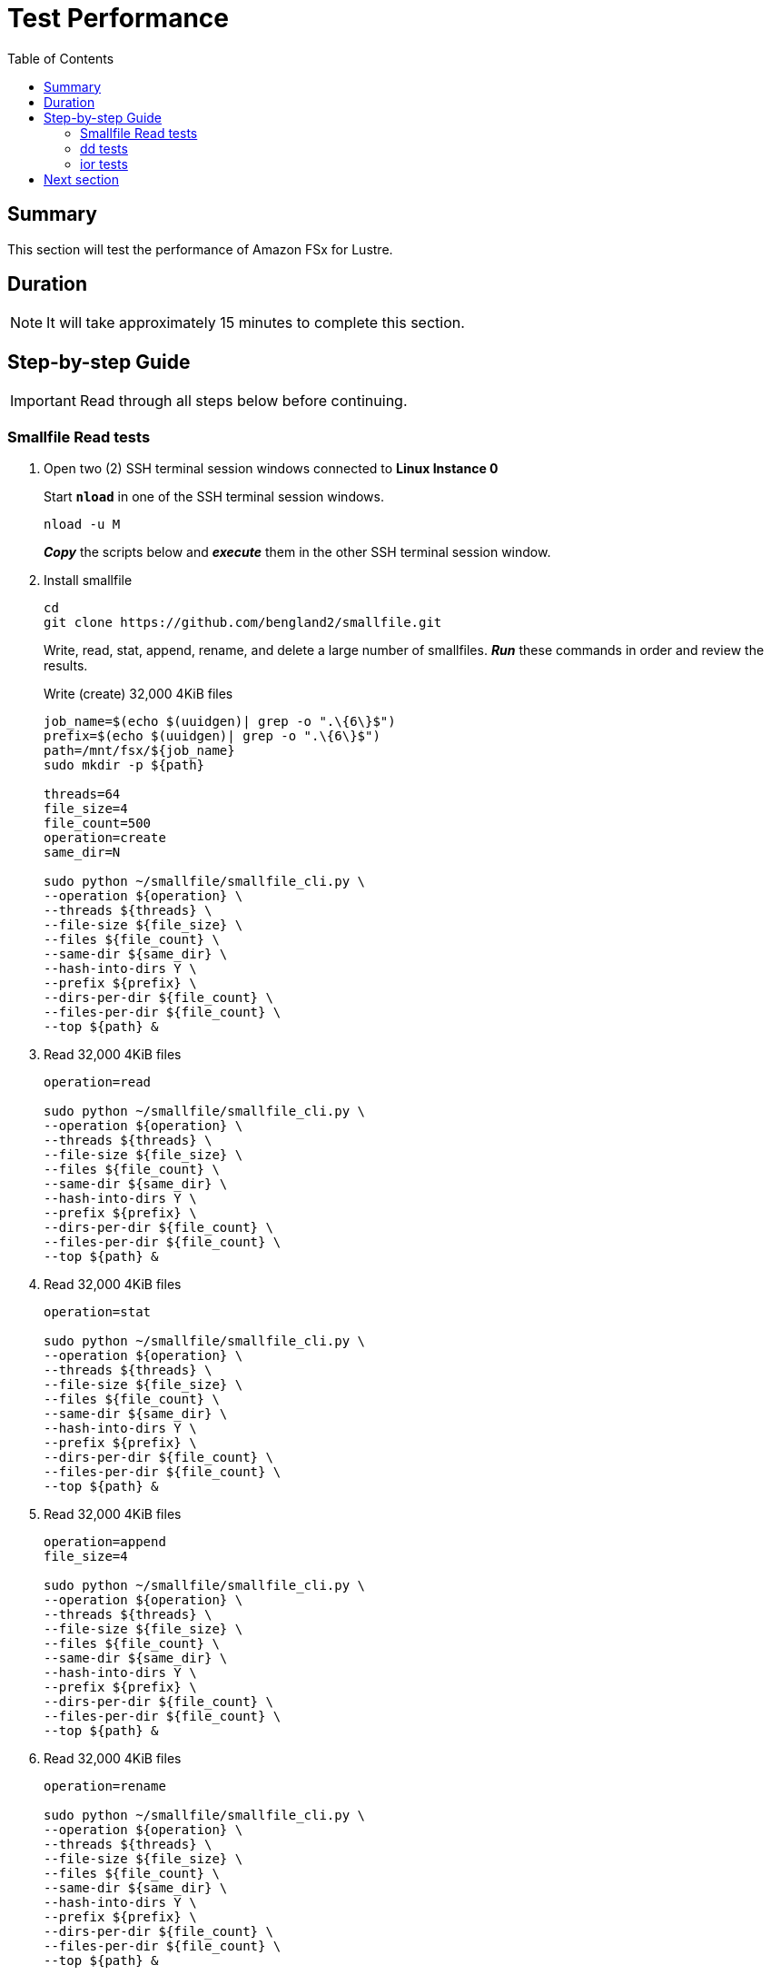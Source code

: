 = Test Performance
:toc:
:icons:
:linkattrs:
:imagesdir: ../../resources/images


== Summary

This section will test the performance of Amazon FSx for Lustre.


== Duration

NOTE: It will take approximately 15 minutes to complete this section.


== Step-by-step Guide

IMPORTANT: Read through all steps below before continuing.

=== Smallfile Read tests

. Open two (2) SSH terminal session windows connected to *Linux Instance 0*
+
Start `*nload*` in one of the SSH terminal session windows.
+
[source,bash]
----
nload -u M

----
+
*_Copy_* the scripts below and *_execute_* them in the other SSH terminal session window.
. Install smallfile
+
[source,bash]
----
cd
git clone https://github.com/bengland2/smallfile.git
----
+
Write, read, stat, append, rename, and delete a large number of smallfiles. *_Run_* these commands in order and review the results.
+
Write (create) 32,000 4KiB files
+
[source,bash]
----
job_name=$(echo $(uuidgen)| grep -o ".\{6\}$")
prefix=$(echo $(uuidgen)| grep -o ".\{6\}$")
path=/mnt/fsx/${job_name}
sudo mkdir -p ${path}

threads=64
file_size=4
file_count=500
operation=create
same_dir=N

sudo python ~/smallfile/smallfile_cli.py \
--operation ${operation} \
--threads ${threads} \
--file-size ${file_size} \
--files ${file_count} \
--same-dir ${same_dir} \
--hash-into-dirs Y \
--prefix ${prefix} \
--dirs-per-dir ${file_count} \
--files-per-dir ${file_count} \
--top ${path} &

----
+
. Read 32,000 4KiB files
+
[source,bash]
----
operation=read

sudo python ~/smallfile/smallfile_cli.py \
--operation ${operation} \
--threads ${threads} \
--file-size ${file_size} \
--files ${file_count} \
--same-dir ${same_dir} \
--hash-into-dirs Y \
--prefix ${prefix} \
--dirs-per-dir ${file_count} \
--files-per-dir ${file_count} \
--top ${path} &

----
+
. Read 32,000 4KiB files
+
[source,bash]
----
operation=stat

sudo python ~/smallfile/smallfile_cli.py \
--operation ${operation} \
--threads ${threads} \
--file-size ${file_size} \
--files ${file_count} \
--same-dir ${same_dir} \
--hash-into-dirs Y \
--prefix ${prefix} \
--dirs-per-dir ${file_count} \
--files-per-dir ${file_count} \
--top ${path} &

----
+
. Read 32,000 4KiB files
+
[source,bash]
----
operation=append
file_size=4

sudo python ~/smallfile/smallfile_cli.py \
--operation ${operation} \
--threads ${threads} \
--file-size ${file_size} \
--files ${file_count} \
--same-dir ${same_dir} \
--hash-into-dirs Y \
--prefix ${prefix} \
--dirs-per-dir ${file_count} \
--files-per-dir ${file_count} \
--top ${path} &

----
+
. Read 32,000 4KiB files
+
[source,bash]
----
operation=rename

sudo python ~/smallfile/smallfile_cli.py \
--operation ${operation} \
--threads ${threads} \
--file-size ${file_size} \
--files ${file_count} \
--same-dir ${same_dir} \
--hash-into-dirs Y \
--prefix ${prefix} \
--dirs-per-dir ${file_count} \
--files-per-dir ${file_count} \
--top ${path} &

----
+
. Read 32,000 4KiB files
+
[source,bash]
----
operation=delete-renamed

sudo python ~/smallfile/smallfile_cli.py \
--operation ${operation} \
--threads ${threads} \
--file-size ${file_size} \
--files ${file_count} \
--same-dir ${same_dir} \
--hash-into-dirs Y \
--prefix ${prefix} \
--dirs-per-dir ${file_count} \
--files-per-dir ${file_count} \
--top ${path} &

----

=== dd tests

. Use dd to generate data
+
[source,bash]
----
job_name=$(echo $(uuidgen)| grep -o ".\{6\}$")
bs=1024K
count=4096
sync=oflag=sync
threads=1

sudo mkdir -p /mnt/fsx/${job_name}/{1..128}

time seq 1 ${threads} | parallel --will-cite -j ${threads} sudo dd if=/dev/zero of=/mnt/fsx/${job_name}/{}/dd-$(date +%Y%m%d%H%M%S.%3N) bs=${bs} count=${count} ${sync} &
----
+
[source,bash]
----
job_name=$(echo $(uuidgen)| grep -o ".\{6\}$")
bs=1024K
count=4096
sync=oflag=sync
threads=2

sudo mkdir -p /mnt/fsx/${job_name}/{1..128}

time seq 1 ${threads} | parallel --will-cite -j ${threads} sudo dd if=/dev/zero of=/mnt/fsx/${job_name}/{}/dd-$(date +%Y%m%d%H%M%S.%3N) bs=${bs} count=${count} ${sync} &
----
+
[source,bash]
----
job_name=$(echo $(uuidgen)| grep -o ".\{6\}$")
bs=1024K
count=4096
sync=oflag=sync
threads=3

sudo mkdir -p /mnt/fsx/${job_name}/{1..128}

time seq 1 ${threads} | parallel --will-cite -j ${threads} sudo dd if=/dev/zero of=/mnt/fsx/${job_name}/{}/dd-$(date +%Y%m%d%H%M%S.%3N) bs=${bs} count=${count} ${sync} &
----

=== ior tests

. Use ior to generate data
+
[source,bash]
----
job_name=$(echo $(uuidgen)| grep -o ".\{6\}$")

cd /mnt/fsx
time seq 1 2 | parallel --will-cite -j2 'ior -b 32g -t 8m -w -r -F -B -o /mnt/fsx/${job_name}{}.txt' &
----

== Next section

Click the button below to go to the next section.

image::05-monitor-performance.png[link=../05-monitor-performance/, align="left",width=420]




